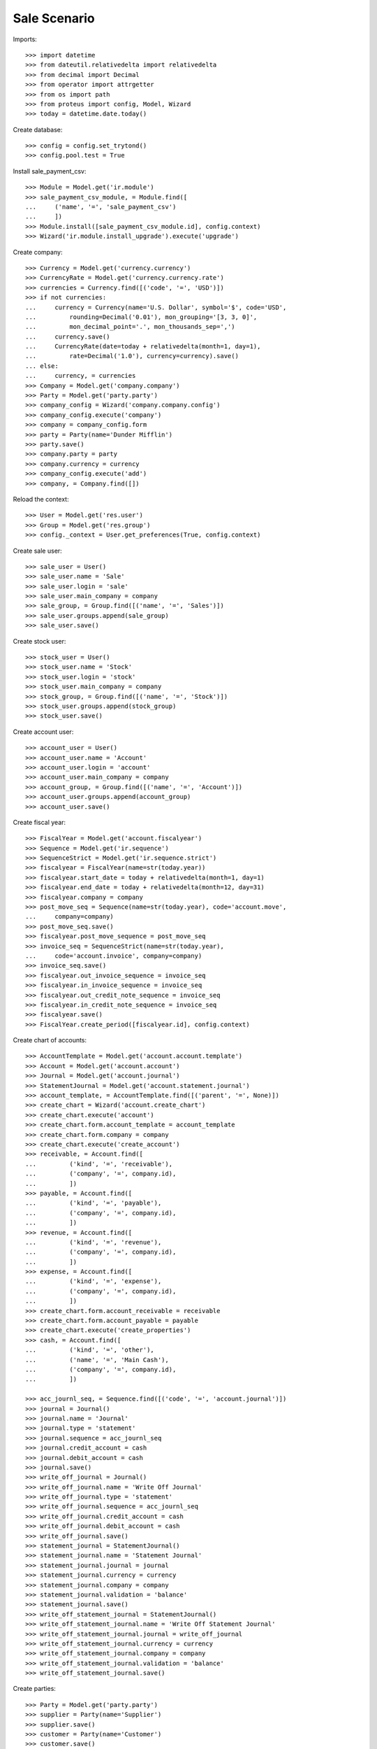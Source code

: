 =============
Sale Scenario
=============

Imports::

    >>> import datetime
    >>> from dateutil.relativedelta import relativedelta
    >>> from decimal import Decimal
    >>> from operator import attrgetter
    >>> from os import path
    >>> from proteus import config, Model, Wizard
    >>> today = datetime.date.today()

Create database::

    >>> config = config.set_trytond()
    >>> config.pool.test = True

Install sale_payment_csv::

    >>> Module = Model.get('ir.module')
    >>> sale_payment_csv_module, = Module.find([
    ...     ('name', '=', 'sale_payment_csv')
    ...     ])
    >>> Module.install([sale_payment_csv_module.id], config.context)
    >>> Wizard('ir.module.install_upgrade').execute('upgrade')

Create company::

    >>> Currency = Model.get('currency.currency')
    >>> CurrencyRate = Model.get('currency.currency.rate')
    >>> currencies = Currency.find([('code', '=', 'USD')])
    >>> if not currencies:
    ...     currency = Currency(name='U.S. Dollar', symbol='$', code='USD',
    ...         rounding=Decimal('0.01'), mon_grouping='[3, 3, 0]',
    ...         mon_decimal_point='.', mon_thousands_sep=',')
    ...     currency.save()
    ...     CurrencyRate(date=today + relativedelta(month=1, day=1),
    ...         rate=Decimal('1.0'), currency=currency).save()
    ... else:
    ...     currency, = currencies
    >>> Company = Model.get('company.company')
    >>> Party = Model.get('party.party')
    >>> company_config = Wizard('company.company.config')
    >>> company_config.execute('company')
    >>> company = company_config.form
    >>> party = Party(name='Dunder Mifflin')
    >>> party.save()
    >>> company.party = party
    >>> company.currency = currency
    >>> company_config.execute('add')
    >>> company, = Company.find([])

Reload the context::

    >>> User = Model.get('res.user')
    >>> Group = Model.get('res.group')
    >>> config._context = User.get_preferences(True, config.context)

Create sale user::

    >>> sale_user = User()
    >>> sale_user.name = 'Sale'
    >>> sale_user.login = 'sale'
    >>> sale_user.main_company = company
    >>> sale_group, = Group.find([('name', '=', 'Sales')])
    >>> sale_user.groups.append(sale_group)
    >>> sale_user.save()

Create stock user::

    >>> stock_user = User()
    >>> stock_user.name = 'Stock'
    >>> stock_user.login = 'stock'
    >>> stock_user.main_company = company
    >>> stock_group, = Group.find([('name', '=', 'Stock')])
    >>> stock_user.groups.append(stock_group)
    >>> stock_user.save()

Create account user::

    >>> account_user = User()
    >>> account_user.name = 'Account'
    >>> account_user.login = 'account'
    >>> account_user.main_company = company
    >>> account_group, = Group.find([('name', '=', 'Account')])
    >>> account_user.groups.append(account_group)
    >>> account_user.save()

Create fiscal year::

    >>> FiscalYear = Model.get('account.fiscalyear')
    >>> Sequence = Model.get('ir.sequence')
    >>> SequenceStrict = Model.get('ir.sequence.strict')
    >>> fiscalyear = FiscalYear(name=str(today.year))
    >>> fiscalyear.start_date = today + relativedelta(month=1, day=1)
    >>> fiscalyear.end_date = today + relativedelta(month=12, day=31)
    >>> fiscalyear.company = company
    >>> post_move_seq = Sequence(name=str(today.year), code='account.move',
    ...     company=company)
    >>> post_move_seq.save()
    >>> fiscalyear.post_move_sequence = post_move_seq
    >>> invoice_seq = SequenceStrict(name=str(today.year),
    ...     code='account.invoice', company=company)
    >>> invoice_seq.save()
    >>> fiscalyear.out_invoice_sequence = invoice_seq
    >>> fiscalyear.in_invoice_sequence = invoice_seq
    >>> fiscalyear.out_credit_note_sequence = invoice_seq
    >>> fiscalyear.in_credit_note_sequence = invoice_seq
    >>> fiscalyear.save()
    >>> FiscalYear.create_period([fiscalyear.id], config.context)

Create chart of accounts::

    >>> AccountTemplate = Model.get('account.account.template')
    >>> Account = Model.get('account.account')
    >>> Journal = Model.get('account.journal')
    >>> StatementJournal = Model.get('account.statement.journal')
    >>> account_template, = AccountTemplate.find([('parent', '=', None)])
    >>> create_chart = Wizard('account.create_chart')
    >>> create_chart.execute('account')
    >>> create_chart.form.account_template = account_template
    >>> create_chart.form.company = company
    >>> create_chart.execute('create_account')
    >>> receivable, = Account.find([
    ...         ('kind', '=', 'receivable'),
    ...         ('company', '=', company.id),
    ...         ])
    >>> payable, = Account.find([
    ...         ('kind', '=', 'payable'),
    ...         ('company', '=', company.id),
    ...         ])
    >>> revenue, = Account.find([
    ...         ('kind', '=', 'revenue'),
    ...         ('company', '=', company.id),
    ...         ])
    >>> expense, = Account.find([
    ...         ('kind', '=', 'expense'),
    ...         ('company', '=', company.id),
    ...         ])
    >>> create_chart.form.account_receivable = receivable
    >>> create_chart.form.account_payable = payable
    >>> create_chart.execute('create_properties')
    >>> cash, = Account.find([
    ...         ('kind', '=', 'other'),
    ...         ('name', '=', 'Main Cash'),
    ...         ('company', '=', company.id),
    ...         ])
    
    >>> acc_journl_seq, = Sequence.find([('code', '=', 'account.journal')])
    >>> journal = Journal()
    >>> journal.name = 'Journal'
    >>> journal.type = 'statement'
    >>> journal.sequence = acc_journl_seq
    >>> journal.credit_account = cash
    >>> journal.debit_account = cash
    >>> journal.save()
    >>> write_off_journal = Journal()
    >>> write_off_journal.name = 'Write Off Journal'
    >>> write_off_journal.type = 'statement'
    >>> write_off_journal.sequence = acc_journl_seq
    >>> write_off_journal.credit_account = cash
    >>> write_off_journal.debit_account = cash
    >>> write_off_journal.save()
    >>> statement_journal = StatementJournal()
    >>> statement_journal.name = 'Statement Journal'
    >>> statement_journal.journal = journal
    >>> statement_journal.currency = currency
    >>> statement_journal.company = company
    >>> statement_journal.validation = 'balance'
    >>> statement_journal.save()
    >>> write_off_statement_journal = StatementJournal()
    >>> write_off_statement_journal.name = 'Write Off Statement Journal'
    >>> write_off_statement_journal.journal = write_off_journal
    >>> write_off_statement_journal.currency = currency
    >>> write_off_statement_journal.company = company
    >>> write_off_statement_journal.validation = 'balance'
    >>> write_off_statement_journal.save()

Create parties::

    >>> Party = Model.get('party.party')
    >>> supplier = Party(name='Supplier')
    >>> supplier.save()
    >>> customer = Party(name='Customer')
    >>> customer.save()

Create payment term::

    >>> PaymentTerm = Model.get('account.invoice.payment_term')
    >>> PaymentTermLine = Model.get('account.invoice.payment_term.line')
    >>> payment_term = PaymentTerm(name='Direct')
    >>> payment_term_line = PaymentTermLine(type='remainder', days=0)
    >>> payment_term.lines.append(payment_term_line)
    >>> payment_term.save()

Create Product Price List::

    >>> ProductPriceList = Model.get('product.price_list')
    >>> product_price_list = ProductPriceList()
    >>> product_price_list.name = 'Price List'
    >>> product_price_list.company = company
    >>> product_price_list.save()

Create Sale Shop::

    >>> Shop = Model.get('sale.shop')
    >>> shop = Shop()
    >>> shop.name = 'Sale Shop'
    >>> Location = Model.get('stock.location')
    >>> warehouse, = Location.find([
    ...         ('type', '=', 'warehouse'),
    ...         ])
    >>> shop.warehouse = warehouse
    >>> shop.price_list = product_price_list
    >>> shop.payment_term = payment_term
    >>> sequence, = Sequence.find([
    ...         ('code', '=', 'sale.sale'),
    ...         ])
    >>> shop.sale_sequence = sequence
    >>> shop.sale_invoice_method = 'shipment'
    >>> shop.sale_shipment_method = 'order'
    >>> shop.save()
    >>> sale_user.shops.append(shop)
    >>> sale_user.shop = shop
    >>> sale_user.save()

Create category::

    >>> ProductCategory = Model.get('product.category')
    >>> category = ProductCategory(name='Category')
    >>> category.save()

Create product::

    >>> ProductUom = Model.get('product.uom')
    >>> unit, = ProductUom.find([('name', '=', 'Unit')])
    >>> ProductTemplate = Model.get('product.template')
    >>> Product = Model.get('product.product')
    >>> product = Product()
    >>> template = ProductTemplate()
    >>> template.name = 'product'
    >>> template.category = category
    >>> template.default_uom = unit
    >>> template.type = 'goods'
    >>> template.purchasable = True
    >>> template.salable = True
    >>> template.list_price = Decimal('10')
    >>> template.cost_price = Decimal('5')
    >>> template.cost_price_method = 'fixed'
    >>> template.account_expense = expense
    >>> template.account_revenue = revenue
    >>> template.save()
    >>> product.template = template
    >>> product.save()

Create payment term::

    >>> PaymentTerm = Model.get('account.invoice.payment_term')
    >>> PaymentTermLine = Model.get('account.invoice.payment_term.line')
    >>> payment_term = PaymentTerm(name='Direct')
    >>> payment_term_line = PaymentTermLine(type='remainder', days=0)
    >>> payment_term.lines.append(payment_term_line)
    >>> payment_term.save()

Create an Inventory::

    >>> config.user = stock_user.id
    >>> Inventory = Model.get('stock.inventory')
    >>> InventoryLine = Model.get('stock.inventory.line')
    >>> Location = Model.get('stock.location')
    >>> storage, = Location.find([
    ...         ('code', '=', 'STO'),
    ...         ])
    >>> inventory = Inventory()
    >>> inventory.location = storage
    >>> inventory.save()
    >>> inventory_line = InventoryLine(product=product, inventory=inventory)
    >>> inventory_line.quantity = 100.0
    >>> inventory_line.expected_quantity = 0.0
    >>> inventory.save()
    >>> inventory_line.save()
    >>> Inventory.confirm([inventory.id], config.context)
    >>> inventory.state
    u'done'

Make 5 sales::

    >>> config.user = sale_user.id
    >>> Sale = Model.get('sale.sale')
    >>> SaleLine = Model.get('sale.line')
    >>> quantities = [1.0, 2.0, 3.0, 4.0, 5.0]
    >>> for quantity in quantities:
    ...     sale = Sale()
    ...     sale.party = customer
    ...     sale.shop = shop
    ...     sale.payment_term = payment_term
    ...     sale.invoice_method = 'order'
    ...     sale_line = SaleLine()
    ...     sale.lines.append(sale_line)
    ...     sale_line.product = product
    ...     sale_line.quantity = quantity
    ...     sale.save()
    ...     Sale.quote([sale.id], config.context)
    ...     Sale.confirm([sale.id], config.context)
    ...     Sale.process([sale.id], config.context)

Create account statement csv profile with four lines::

    >>> ProfileCSV = Model.get('profile.csv')
    >>> ProfileCSVColumn = Model.get('profile.csv.column')
    >>> ModelModel = Model.get('ir.model')
    >>> ModelField = Model.get('ir.model.field')
    >>> account_statement_line_model, = ModelModel.find([
    ...         ('model', '=', 'account.statement.line')
    ...         ])
    >>> profile = ProfileCSV()
    >>> profile.name = 'Test profile'
    >>> profile.model = account_statement_line_model
    >>> profile.separator = ','
    >>> profile.quote = '"'
    >>> profile.match_expression = 'row[5] != "Completado" or row[31] == ""'
    >>> profile.active = True
    >>> profile.thousands_separator = 'none'
    >>> profile.decimal_separator = ','
    >>> profile.journal = statement_journal
    >>> profile.character_encoding = 'utf-8'
    >>> profile.write_off_journal = write_off_statement_journal
    >>> profile.sale_domain = "[('reference', '=', row[31])]"
    >>> profile.sale_state = "[('state', 'not in', ['cancel', 'done']), "
    >>> profile.sale_state += "('invoice_state', '!=', 'paid')]"
    >>> profile.sale_amount = "[('total_amount_cache', '>', values['amount'] *"
    >>> profile.sale_amount += " Decimal(0.99)), ('total_amount_cache', '<', "
    >>> profile.sale_amount += "values['amount'] * Decimal(1.01))]"
    >>> profile_column = ProfileCSVColumn()
    >>> profile.columns.append(profile_column)
    >>> profile_column.column = '31'
    >>> model_field, = ModelField.find([
    ...         ('name', '=', 'description'),
    ...         ('model', '=', account_statement_line_model.id),
    ...         ])
    >>> profile_column.field = model_field
    >>> profile_column.add_to_domain = True
    >>> profile_column = ProfileCSVColumn()
    >>> profile.columns.append(profile_column)
    >>> profile_column.column = '7'
    >>> model_field, = ModelField.find([
    ...         ('name', '=', 'amount'),
    ...         ('model', '=', account_statement_line_model.id),
    ...         ])
    >>> profile_column.field = model_field
    >>> profile_column.add_to_domain = True
    >>> profile.save()

Import CSV Payment Wizard with file of 5 statements::

    >>> import_csv_payment = Wizard('import.csv.payment.from.sale')
    >>> import_csv_payment.form.attach = False
    >>> csv_file = (path.dirname(path.realpath(__file__)) + '/paypal.csv')
    >>> csv_file_content = open(csv_file, 'rb')
    >>> import_csv_payment.form.import_file = csv_file_content.read()
    >>> import_csv_payment.form.profile = profile
    >>> import_csv_payment.execute('import_file')

Check created statements

    >>> Statement = Model.get('account.statement')
    >>> StatementLine = Model.get('account.statement.line')
    >>> statement, = Statement.find([
    ...     ('journal', '=', statement_journal.id),
    ...     ])
    >>> statement.state
    u'draft'
    >>> statement_lines = StatementLine.find([
    ...     ('statement', '=', statement.id),
    ...     ])
    >>> len(statement_lines)
    2
    >>> statement_line_1 = statement_lines[0]
    >>> statement_line_2 = statement_lines[1]
    >>> sale_line_1 = statement_line_1.sale.lines[0]
    >>> sale_line_1.quantity
    1.0
    >>> sale_line_1.amount - statement_line_1.amount
    Decimal('0.00')
    >>> sale_line_2 = statement_line_2.sale.lines[0]
    >>> sale_line_2.quantity
    2.0
    >>> sale_line_2.amount - statement_line_2.amount
    Decimal('0.01')
    >>> write_off_statement, = Statement.find([
    ...     ('journal', '=', write_off_statement_journal.id),
    ...     ])
    >>> write_off_statement.state
    u'draft'
    >>> write_off_statement_lines = StatementLine.find([
    ...     ('statement', '=', write_off_statement.id),
    ...     ])
    >>> len(write_off_statement_lines)
    1
    >>> write_off_statement_line, = write_off_statement_lines
    >>> sale_line_2.amount - write_off_statement_line.amount
    Decimal('19.99')
